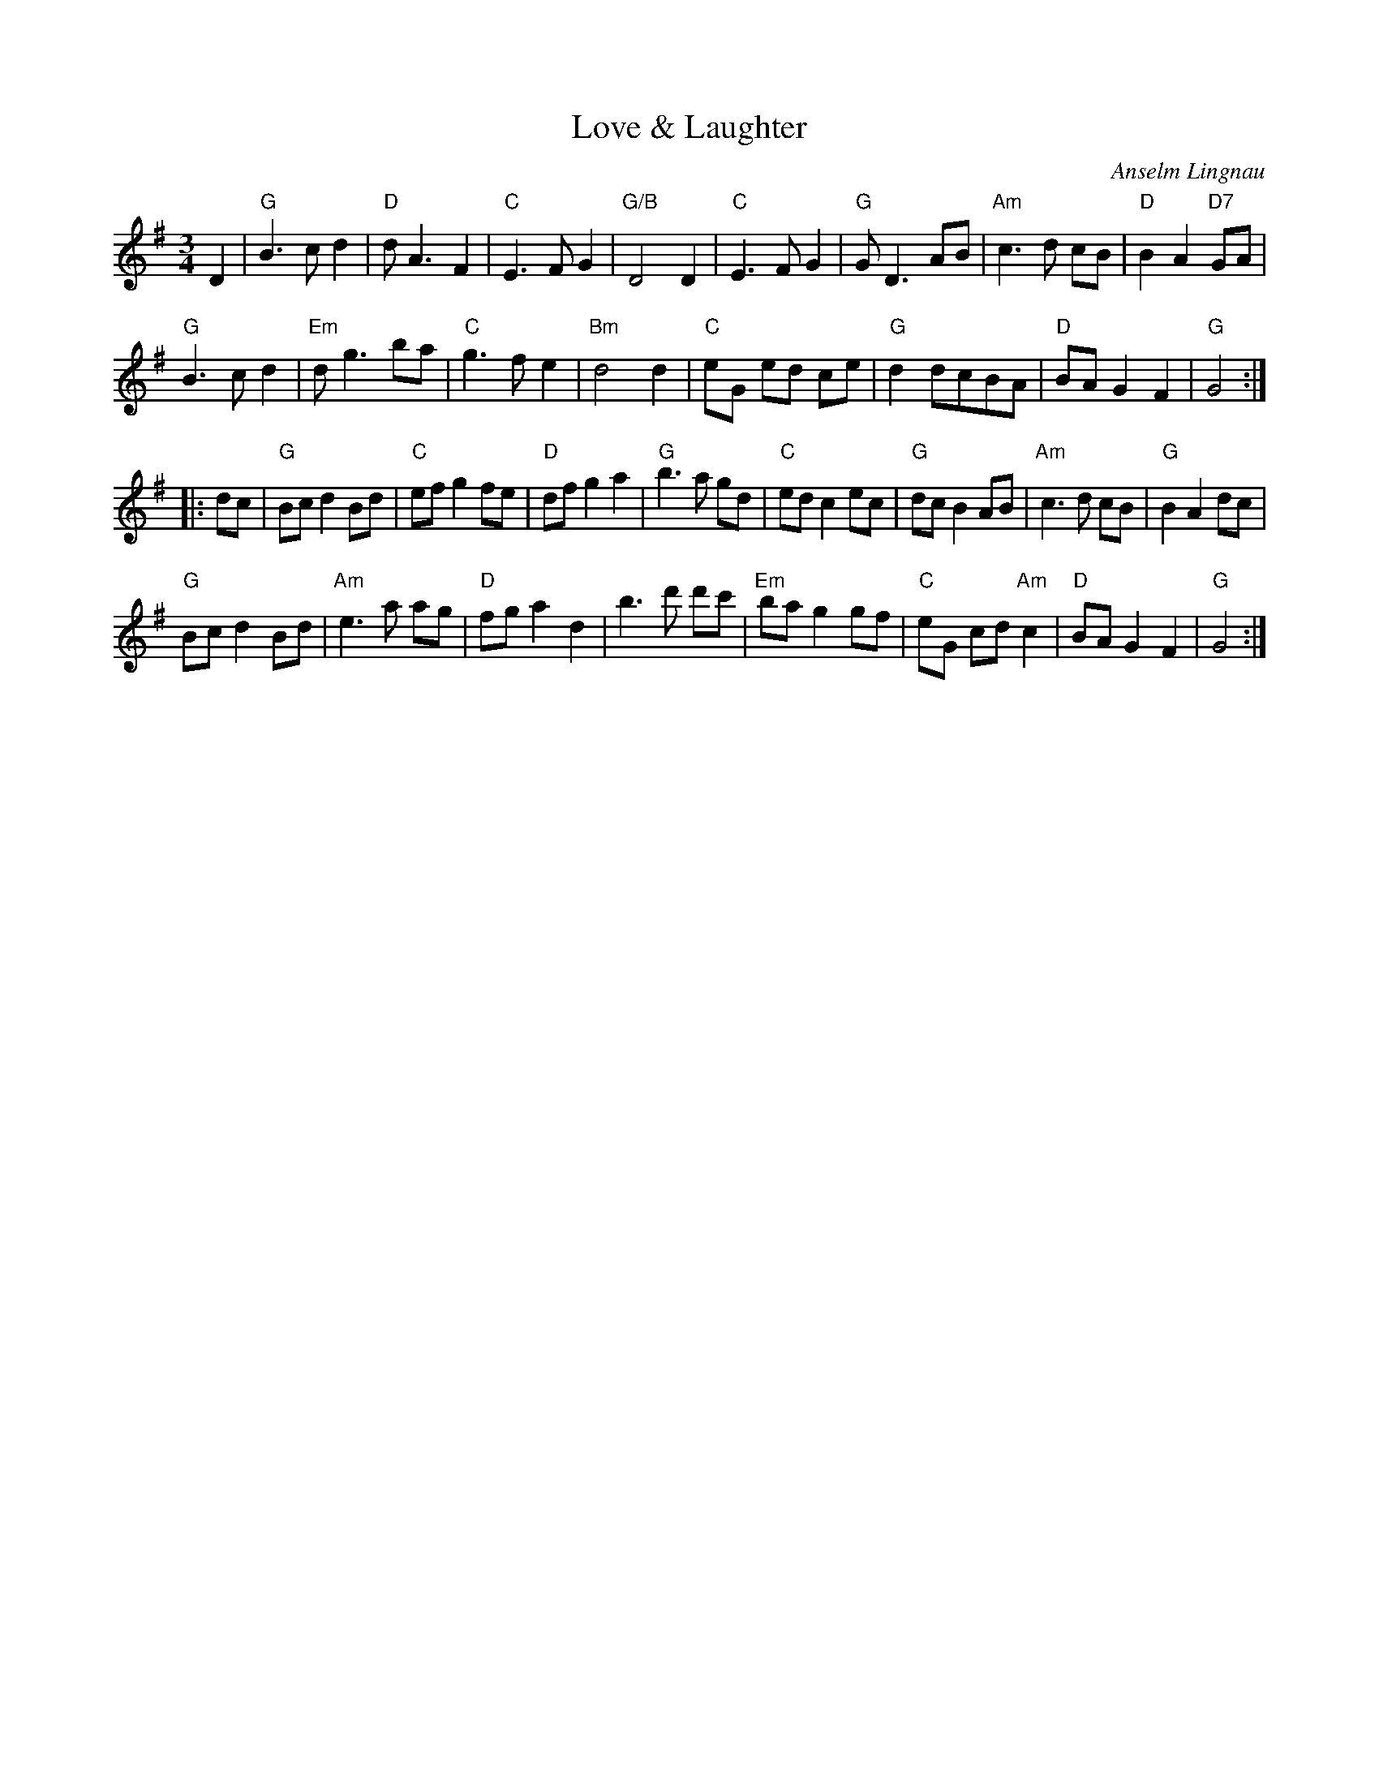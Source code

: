 X: 1
T: Love & Laughter
C: Anselm Lingnau
R: waltz
N: Writen for the wedding of Alexandra West and Torsten Stein -- 26 July 1997.
B: Anselm Lingnau "Nine Weddings (And No Funeral)" p.20
F: http://www.anselms.net/SCD/wbook/wbook.pdf
Z: 2012 John Chambers <jc:trillian.mit.edu>
M: 3/4
L: 1/8
K: G
D2 |\
"G"B3 c d2 | "D"d A3 F2 | "C"E3 F G2 | "G/B"D4 D2 |\
"C"E3 F G2 | "G"G D3 AB | "Am"c3 d cB | "D"B2 A2 "D7"GA |
"G"B3 c d2 | "Em"d g3 ba | "C"g3 f e2 | "Bm"d4 d2 |\
"C"eG ed ce | "G"d2 dcBA | "D"BA G2 F2 | "G"G4 :|
|: dc |\
"G"Bc d2 Bd | "C"ef g2 fe | "D"df g2 a2 | "G"b3 a gd |\
"C"ed c2 ec | "G"dc B2 AB | "Am"c3 d cB | "G"B2 A2 dc |
"G"Bc d2 Bd | "Am"e3 a ag | "D"fg a2 d2 | b3 d' d'c' |\
"Em"ba g2 gf | "C"eG cd "Am"c2 | "D"BA G2 F2 | "G"G4 :|
